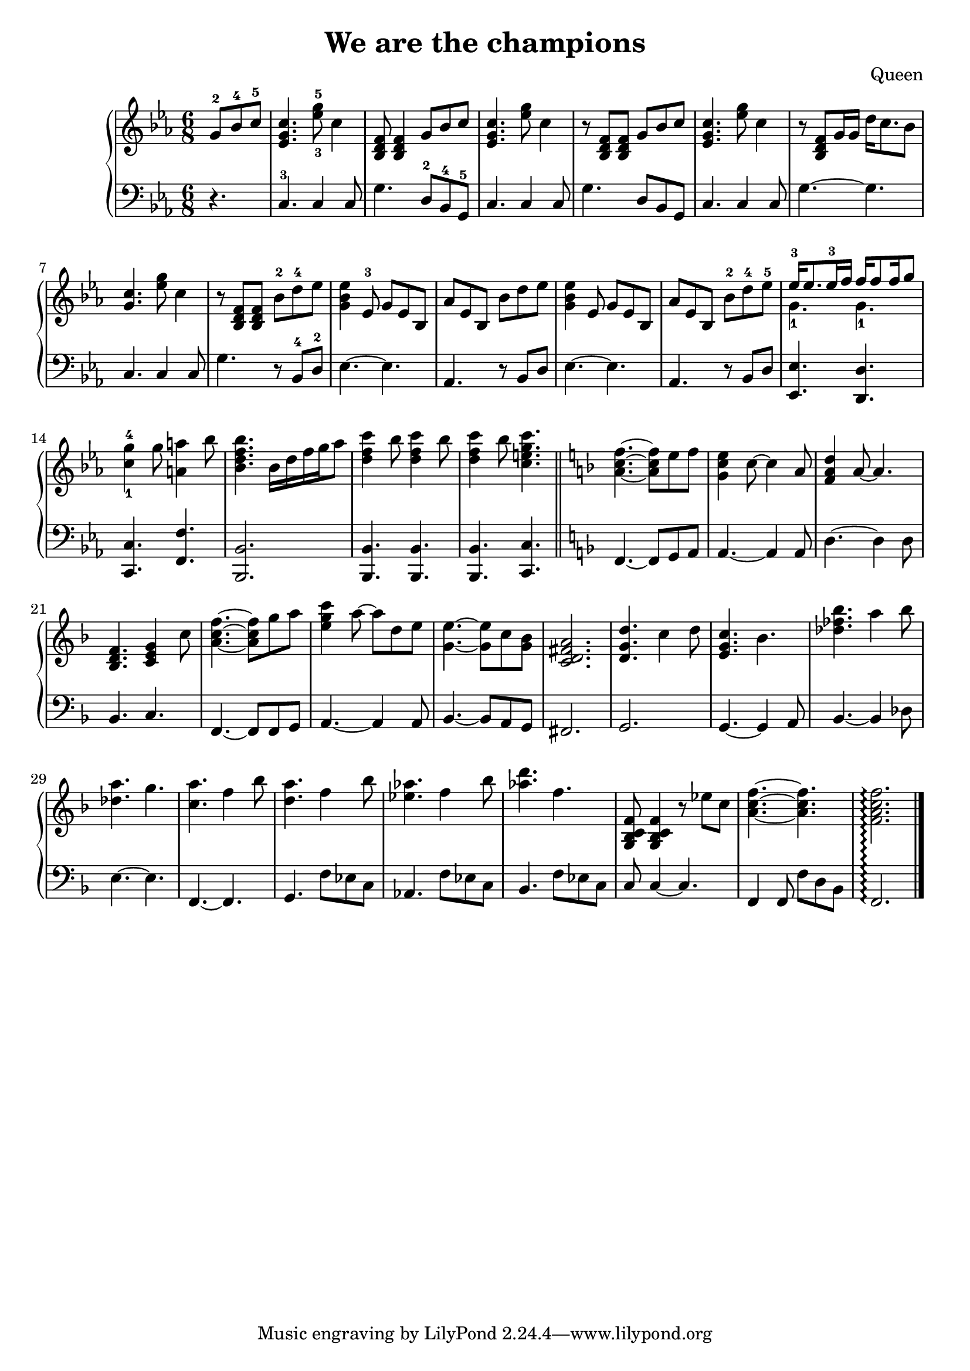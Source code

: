 \header {
  title = "We are the champions"
  composer = "Queen"
}


upper = \relative c'' {
  \clef treble
  \key c \minor
  \time 6/8

  \partial 4. g8-2 bes-4 c-5  | <c g ees>4.  <ees-3 g-5>8 c4 | < bes, d f >8 < bes d f>4   g'8 bes c  | <c g ees>4.  <ees g>8 c4  | 
  r8 < bes, d f >8 < bes d f>8   g'8 bes c  | <c g ees>4.  <ees g>8 c4  | 
  r8 < bes, d f >8 g'16 g16   d'16 c8. bes8 | <c g >4.  <ees g>8 c4  | 
  %9
  r8 < bes, d f >8 < bes d f >8   bes'-2 d-4 ees | <ees bes g>4 ees,8-3 g ees8 bes  | 
  %11
  aes' ees bes bes' d es | <es bes g >4 es,8 g es bes | aes' es bes bes'-2 d-4 es-5 | 
  %14 
  <<{ees16-3 ees8. es16-3 f  f16 f8 f16 g8} \\ { g,4.-1 g4.-1 }>> | <c-1 g'-4>4 g'8 <a a,>4 bes8 |
  %16
  <bes f d bes>4. bes,16 d f g aes8 | <c f, d>4 bes8 <c f, d>4 bes8 | <c f, d>4 bes8  <c g e c>4. 
  \bar "||"
  \key f \major

  <f, c a>4.~ <f c a>8 e f | <e c g>4 c8~ c4 a8 |
  %21
  <d a f>4 a8~ a4. | <f d bes>4. <c e g>4 c'8 | <f c a>4.~ <f c a>8 g a | <c g e>4 a8~ a d, e | <e g,>4.~ <e g,>8 c <bes g> | <a fis d c>2. |
  %27
  <d, g d'>4. c'4 d8   | <c g e>4. bes | <des fes bes>4. a'4 bes8 | <a des,>4. g4. <a c,>4. f4 bes8 | <a d,>4. f4 bes8 |
  %33 segunda página
  <aes ees>4. f4 bes8 | <aes d>4. f4. | <f, c bes g>8 <f c bes g>4 r8 ees' c |
  %36
  <f c a>4.~ <f c a> |  <f c a f>2.\arpeggio \bar "|."
}

lower = \relative c {
  \clef bass
  \key c \minor
  \time 6/8

  \partial 4. r4. | c4.-3 c4 c8  | g'4. d8-2 bes-4 g-5 | c4. c4 c8 | g'4. d8 bes g |
  c4. c4 c8  | g'4.~ g4. | c,4. c4 c8  | g'4. r8 bes,-4 d-2 |  ees4.~ ees |
  %11
  aes,4. r8 bes d | ees4.~ ees | aes,4. r8 bes d | <ees ees,>4. <d d,>4. | <c c,>4. <f f,>4. |
  %16
  <bes, bes,>2. | <bes bes,>4. <bes bes,>4.  | <bes bes,>4. <c c,>4. 
  \key f \major

  f,4.~ f8 g a | a4.~ a4 a8 | 
  %21
  d4.~  d4 d8 | bes4. c | f,4.~  f8 f g | a4.~ a4 a8 | bes4.~ bes8 a g | fis2.|
  %27
  g2. | g4.~  g4 a8 | bes4.~ bes4 des8 | e4.~  e4. | f,4.~  f | g f'8 ees c |
  %33 segunda página
  aes4. f'8 ees c  | bes4. f'8 ees c | c8 c4~ c4. | f,4 f8 f' d bes | f2.\arpeggio 

}
  

\score {
  \new PianoStaff 
  <<
    \set PianoStaff.connectArpeggios = ##t
    \new Staff = "upper" \upper
    \new Staff = "lower" \lower
  >>
  
 
  \layout {}
  \midi {}
}
